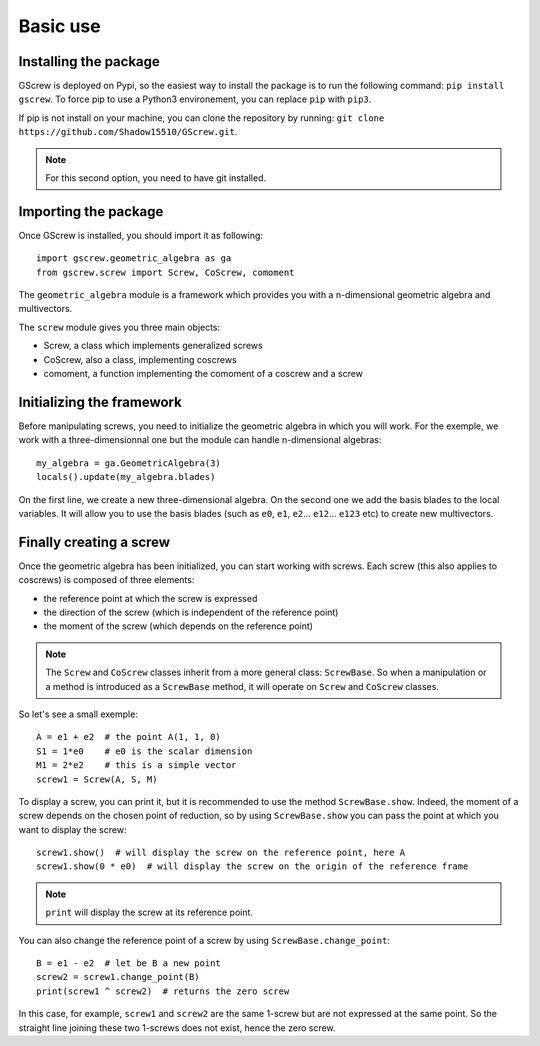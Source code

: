 Basic use
=================

Installing the package
----------------------
GScrew is deployed on Pypi, so the easiest way to install the package is to run the following command: ``pip install gscrew``. To force pip to use a Python3 environement, you can replace ``pip`` with ``pip3``.

If pip is not install on your machine, you can clone the repository by running: ``git clone https://github.com/Shadow15510/GScrew.git``.

.. note:: For this second option, you need to have git installed.

Importing the package
---------------------
Once GScrew is installed, you should import it as following::
	
	import gscrew.geometric_algebra as ga
	from gscrew.screw import Screw, CoScrew, comoment

The ``geometric_algebra`` module is a framework which provides you with a n-dimensional geometric algebra and multivectors.

The ``screw`` module gives you three main objects:

* Screw, a class which implements generalized screws

* CoScrew, also a class, implementing coscrews

* comoment, a function implementing the comoment of a coscrew and a screw

Initializing the framework
--------------------------
Before manipulating screws, you need to initialize the geometric algebra in which you will work. For the exemple, we work with a three-dimensionnal one but the module can handle n-dimensional algebras::

	my_algebra = ga.GeometricAlgebra(3)
	locals().update(my_algebra.blades)

On the first line, we create a new three-dimensional algebra. On the second one we add the basis blades to the local variables. It will allow you to use the basis blades (such as ``e0``, ``e1``, ``e2``… ``e12``… ``e123`` etc) to create new multivectors.

Finally creating a screw
------------------------
Once the geometric algebra has been initialized, you can start working with screws. Each screw (this also applies to coscrews) is composed of three elements:

* the reference point at which the screw is expressed

* the direction of the screw (which is independent of the reference point)

* the moment of the screw (which depends on the reference point)

.. note:: The ``Screw`` and ``CoScrew`` classes inherit from a more general class: ``ScrewBase``. So when a manipulation or a method is introduced as a ``ScrewBase`` method, it will operate on ``Screw`` and ``CoScrew`` classes.

So let's see a small exemple::

	A = e1 + e2  # the point A(1, 1, 0)
	S1 = 1*e0    # e0 is the scalar dimension
	M1 = 2*e2    # this is a simple vector
	screw1 = Screw(A, S, M)

To display a screw, you can print it, but it is recommended to use the method ``ScrewBase.show``. Indeed, the moment of a screw depends on the chosen point of reduction, so by using ``ScrewBase.show`` you can pass the point at which you want to display the screw::

	screw1.show()  # will display the screw on the reference point, here A
	screw1.show(0 * e0)  # will display the screw on the origin of the reference frame

.. note::
	``print`` will display the screw at its reference point.

You can also change the reference point of a screw by using ``ScrewBase.change_point``::
	
	B = e1 - e2  # let be B a new point
	screw2 = screw1.change_point(B)
	print(screw1 ^ screw2)  # returns the zero screw

In this case, for example, ``screw1`` and ``screw2`` are the same 1-screw but are not expressed at the same point. So the straight line joining these two 1-screws does not exist, hence the zero screw.
